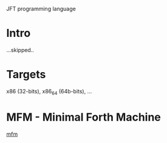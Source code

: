 #+STARTUP: showall indent hidestars

JFT programming language

* Intro

...skipped..

* Targets

x86 (32-bits), x86_64 (64b-bits), ...

* MFM - Minimal Forth Machine

[[file:mfm.org][mfm]]
